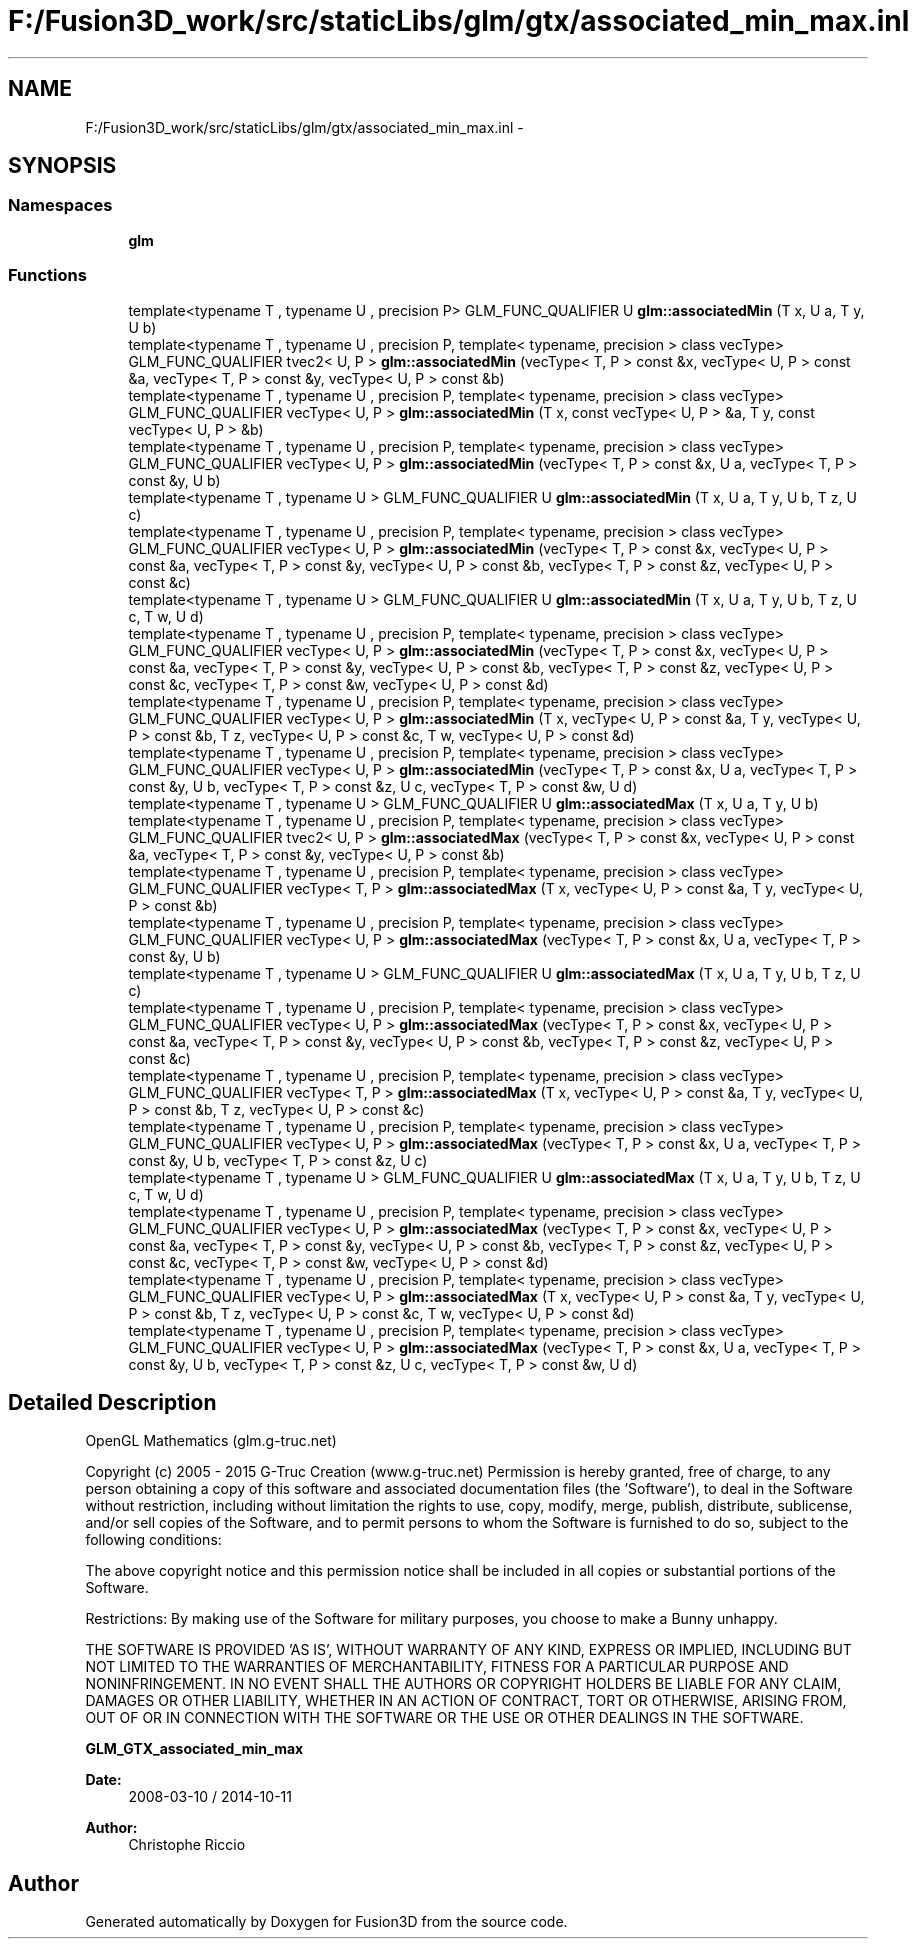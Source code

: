 .TH "F:/Fusion3D_work/src/staticLibs/glm/gtx/associated_min_max.inl" 3 "Tue Nov 24 2015" "Version 0.0.0.1" "Fusion3D" \" -*- nroff -*-
.ad l
.nh
.SH NAME
F:/Fusion3D_work/src/staticLibs/glm/gtx/associated_min_max.inl \- 
.SH SYNOPSIS
.br
.PP
.SS "Namespaces"

.in +1c
.ti -1c
.RI " \fBglm\fP"
.br
.in -1c
.SS "Functions"

.in +1c
.ti -1c
.RI "template<typename T , typename U , precision P> GLM_FUNC_QUALIFIER U \fBglm::associatedMin\fP (T x, U a, T y, U b)"
.br
.ti -1c
.RI "template<typename T , typename U , precision P, template< typename, precision > class vecType> GLM_FUNC_QUALIFIER tvec2< U, P > \fBglm::associatedMin\fP (vecType< T, P > const &x, vecType< U, P > const &a, vecType< T, P > const &y, vecType< U, P > const &b)"
.br
.ti -1c
.RI "template<typename T , typename U , precision P, template< typename, precision > class vecType> GLM_FUNC_QUALIFIER vecType< U, P > \fBglm::associatedMin\fP (T x, const vecType< U, P > &a, T y, const vecType< U, P > &b)"
.br
.ti -1c
.RI "template<typename T , typename U , precision P, template< typename, precision > class vecType> GLM_FUNC_QUALIFIER vecType< U, P > \fBglm::associatedMin\fP (vecType< T, P > const &x, U a, vecType< T, P > const &y, U b)"
.br
.ti -1c
.RI "template<typename T , typename U > GLM_FUNC_QUALIFIER U \fBglm::associatedMin\fP (T x, U a, T y, U b, T z, U c)"
.br
.ti -1c
.RI "template<typename T , typename U , precision P, template< typename, precision > class vecType> GLM_FUNC_QUALIFIER vecType< U, P > \fBglm::associatedMin\fP (vecType< T, P > const &x, vecType< U, P > const &a, vecType< T, P > const &y, vecType< U, P > const &b, vecType< T, P > const &z, vecType< U, P > const &c)"
.br
.ti -1c
.RI "template<typename T , typename U > GLM_FUNC_QUALIFIER U \fBglm::associatedMin\fP (T x, U a, T y, U b, T z, U c, T w, U d)"
.br
.ti -1c
.RI "template<typename T , typename U , precision P, template< typename, precision > class vecType> GLM_FUNC_QUALIFIER vecType< U, P > \fBglm::associatedMin\fP (vecType< T, P > const &x, vecType< U, P > const &a, vecType< T, P > const &y, vecType< U, P > const &b, vecType< T, P > const &z, vecType< U, P > const &c, vecType< T, P > const &w, vecType< U, P > const &d)"
.br
.ti -1c
.RI "template<typename T , typename U , precision P, template< typename, precision > class vecType> GLM_FUNC_QUALIFIER vecType< U, P > \fBglm::associatedMin\fP (T x, vecType< U, P > const &a, T y, vecType< U, P > const &b, T z, vecType< U, P > const &c, T w, vecType< U, P > const &d)"
.br
.ti -1c
.RI "template<typename T , typename U , precision P, template< typename, precision > class vecType> GLM_FUNC_QUALIFIER vecType< U, P > \fBglm::associatedMin\fP (vecType< T, P > const &x, U a, vecType< T, P > const &y, U b, vecType< T, P > const &z, U c, vecType< T, P > const &w, U d)"
.br
.ti -1c
.RI "template<typename T , typename U > GLM_FUNC_QUALIFIER U \fBglm::associatedMax\fP (T x, U a, T y, U b)"
.br
.ti -1c
.RI "template<typename T , typename U , precision P, template< typename, precision > class vecType> GLM_FUNC_QUALIFIER tvec2< U, P > \fBglm::associatedMax\fP (vecType< T, P > const &x, vecType< U, P > const &a, vecType< T, P > const &y, vecType< U, P > const &b)"
.br
.ti -1c
.RI "template<typename T , typename U , precision P, template< typename, precision > class vecType> GLM_FUNC_QUALIFIER vecType< T, P > \fBglm::associatedMax\fP (T x, vecType< U, P > const &a, T y, vecType< U, P > const &b)"
.br
.ti -1c
.RI "template<typename T , typename U , precision P, template< typename, precision > class vecType> GLM_FUNC_QUALIFIER vecType< U, P > \fBglm::associatedMax\fP (vecType< T, P > const &x, U a, vecType< T, P > const &y, U b)"
.br
.ti -1c
.RI "template<typename T , typename U > GLM_FUNC_QUALIFIER U \fBglm::associatedMax\fP (T x, U a, T y, U b, T z, U c)"
.br
.ti -1c
.RI "template<typename T , typename U , precision P, template< typename, precision > class vecType> GLM_FUNC_QUALIFIER vecType< U, P > \fBglm::associatedMax\fP (vecType< T, P > const &x, vecType< U, P > const &a, vecType< T, P > const &y, vecType< U, P > const &b, vecType< T, P > const &z, vecType< U, P > const &c)"
.br
.ti -1c
.RI "template<typename T , typename U , precision P, template< typename, precision > class vecType> GLM_FUNC_QUALIFIER vecType< T, P > \fBglm::associatedMax\fP (T x, vecType< U, P > const &a, T y, vecType< U, P > const &b, T z, vecType< U, P > const &c)"
.br
.ti -1c
.RI "template<typename T , typename U , precision P, template< typename, precision > class vecType> GLM_FUNC_QUALIFIER vecType< U, P > \fBglm::associatedMax\fP (vecType< T, P > const &x, U a, vecType< T, P > const &y, U b, vecType< T, P > const &z, U c)"
.br
.ti -1c
.RI "template<typename T , typename U > GLM_FUNC_QUALIFIER U \fBglm::associatedMax\fP (T x, U a, T y, U b, T z, U c, T w, U d)"
.br
.ti -1c
.RI "template<typename T , typename U , precision P, template< typename, precision > class vecType> GLM_FUNC_QUALIFIER vecType< U, P > \fBglm::associatedMax\fP (vecType< T, P > const &x, vecType< U, P > const &a, vecType< T, P > const &y, vecType< U, P > const &b, vecType< T, P > const &z, vecType< U, P > const &c, vecType< T, P > const &w, vecType< U, P > const &d)"
.br
.ti -1c
.RI "template<typename T , typename U , precision P, template< typename, precision > class vecType> GLM_FUNC_QUALIFIER vecType< U, P > \fBglm::associatedMax\fP (T x, vecType< U, P > const &a, T y, vecType< U, P > const &b, T z, vecType< U, P > const &c, T w, vecType< U, P > const &d)"
.br
.ti -1c
.RI "template<typename T , typename U , precision P, template< typename, precision > class vecType> GLM_FUNC_QUALIFIER vecType< U, P > \fBglm::associatedMax\fP (vecType< T, P > const &x, U a, vecType< T, P > const &y, U b, vecType< T, P > const &z, U c, vecType< T, P > const &w, U d)"
.br
.in -1c
.SH "Detailed Description"
.PP 
OpenGL Mathematics (glm\&.g-truc\&.net)
.PP
Copyright (c) 2005 - 2015 G-Truc Creation (www\&.g-truc\&.net) Permission is hereby granted, free of charge, to any person obtaining a copy of this software and associated documentation files (the 'Software'), to deal in the Software without restriction, including without limitation the rights to use, copy, modify, merge, publish, distribute, sublicense, and/or sell copies of the Software, and to permit persons to whom the Software is furnished to do so, subject to the following conditions:
.PP
The above copyright notice and this permission notice shall be included in all copies or substantial portions of the Software\&.
.PP
Restrictions: By making use of the Software for military purposes, you choose to make a Bunny unhappy\&.
.PP
THE SOFTWARE IS PROVIDED 'AS IS', WITHOUT WARRANTY OF ANY KIND, EXPRESS OR IMPLIED, INCLUDING BUT NOT LIMITED TO THE WARRANTIES OF MERCHANTABILITY, FITNESS FOR A PARTICULAR PURPOSE AND NONINFRINGEMENT\&. IN NO EVENT SHALL THE AUTHORS OR COPYRIGHT HOLDERS BE LIABLE FOR ANY CLAIM, DAMAGES OR OTHER LIABILITY, WHETHER IN AN ACTION OF CONTRACT, TORT OR OTHERWISE, ARISING FROM, OUT OF OR IN CONNECTION WITH THE SOFTWARE OR THE USE OR OTHER DEALINGS IN THE SOFTWARE\&.
.PP
\fBGLM_GTX_associated_min_max\fP
.PP
\fBDate:\fP
.RS 4
2008-03-10 / 2014-10-11 
.RE
.PP
\fBAuthor:\fP
.RS 4
Christophe Riccio 
.RE
.PP

.SH "Author"
.PP 
Generated automatically by Doxygen for Fusion3D from the source code\&.
